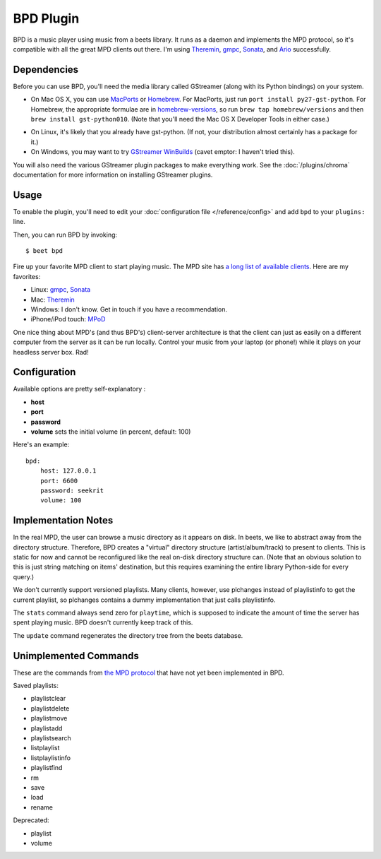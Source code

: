 BPD Plugin
==========

BPD is a music player using music from a beets library. It runs as a daemon and
implements the MPD protocol, so it's compatible with all the great MPD clients
out there. I'm using `Theremin`_, `gmpc`_, `Sonata`_, and `Ario`_ successfully.

.. _Theremin: https://theremin.sigterm.eu/
.. _gmpc: http://gmpc.wikia.com/wiki/Gnome_Music_Player_Client
.. _Sonata: http://sonata.berlios.de/
.. _Ario: http://ario-player.sourceforge.net/

Dependencies
------------

Before you can use BPD, you'll need the media library called GStreamer (along
with its Python bindings) on your system.

* On Mac OS X, you can use `MacPorts`_ or `Homebrew`_. For MacPorts, just run
  ``port install py27-gst-python``. For Homebrew, the appropriate formulae are
  in `homebrew-versions`_, so run ``brew tap homebrew/versions`` and then
  ``brew install gst-python010``. (Note that you'll need the Mac OS X
  Developer Tools in either case.)

.. _homebrew-versions: https://github.com/Homebrew/homebrew-versions

* On Linux, it's likely that you already have gst-python. (If not, your
  distribution almost certainly has a package for it.)

* On Windows, you may want to try `GStreamer WinBuilds`_ (cavet emptor: I
  haven't tried this).

You will also need the various GStreamer plugin packages to make everything
work. See the :doc:`/plugins/chroma` documentation for more information on
installing GStreamer plugins.

.. _MacPorts: http://www.macports.org/
.. _GStreamer WinBuilds: http://www.gstreamer-winbuild.ylatuya.es/
.. _Homebrew: http://mxcl.github.com/homebrew/

Usage
-----

To enable the plugin, you'll need to edit your :doc:`configuration file
</reference/config>` and add ``bpd`` to your ``plugins:`` line.

Then, you can run BPD by invoking::

    $ beet bpd

Fire up your favorite MPD client to start playing music. The MPD site has `a
long list of available clients`_. Here are my favorites:

.. _a long list of available clients: http://mpd.wikia.com/wiki/Clients

* Linux: `gmpc`_, `Sonata`_

* Mac: `Theremin`_

* Windows: I don't know. Get in touch if you have a recommendation.

* iPhone/iPod touch: `MPoD`_

.. _MPoD: http://www.katoemba.net/makesnosenseatall/mpod/

One nice thing about MPD's (and thus BPD's) client-server architecture is that
the client can just as easily on a different computer from the server as it can
be run locally. Control your music from your laptop (or phone!) while it plays
on your headless server box. Rad!

Configuration
-------------

Available options are pretty self-explanatory :

- **host**
- **port**
- **password**
- **volume** sets the initial volume (in percent, default: 100)

Here's an example::

    bpd:
        host: 127.0.0.1
        port: 6600
        password: seekrit
        volume: 100

Implementation Notes
--------------------

In the real MPD, the user can browse a music directory as it appears on disk. In
beets, we like to abstract away from the directory structure. Therefore, BPD
creates a "virtual" directory structure (artist/album/track) to present to
clients. This is static for now and cannot be reconfigured like the real on-disk
directory structure can. (Note that an obvious solution to this is just string
matching on items' destination, but this requires examining the entire library
Python-side for every query.)

We don't currently support versioned playlists. Many clients, however, use
plchanges instead of playlistinfo to get the current playlist, so plchanges
contains a dummy implementation that just calls playlistinfo.

The ``stats`` command always send zero for ``playtime``, which is supposed to
indicate the amount of time the server has spent playing music. BPD doesn't
currently keep track of this.

The ``update`` command regenerates the directory tree from the beets database.

Unimplemented Commands
----------------------

These are the commands from `the MPD protocol`_ that have not yet been
implemented in BPD.

.. _the MPD protocol: http://www.musicpd.org/doc/protocol/

Saved playlists:

* playlistclear
* playlistdelete
* playlistmove
* playlistadd
* playlistsearch
* listplaylist
* listplaylistinfo
* playlistfind
* rm
* save
* load
* rename

Deprecated:

* playlist
* volume
